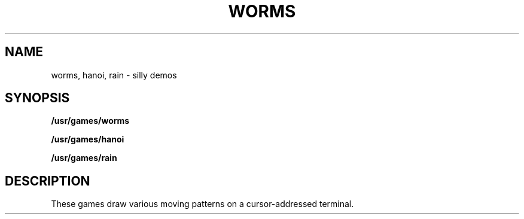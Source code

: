 .TH WORMS 6
.SH NAME
worms, hanoi, rain \- silly demos
.SH SYNOPSIS
.B /usr/games/worms
.PP
.B /usr/games/hanoi
.PP
.B /usr/games/rain
.SH DESCRIPTION
These games draw various moving patterns on a
cursor-addressed terminal.
